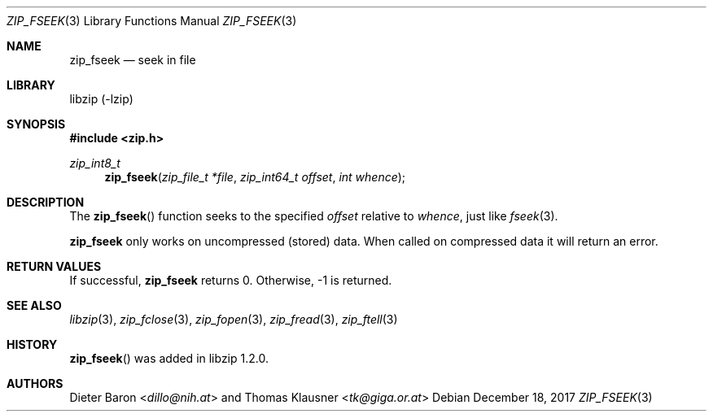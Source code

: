 .\" zip_fseek.mdoc -- seek in file
.\" Copyright (C) 2016-2017 Dieter Baron and Thomas Klausner
.\"
.\" This file is part of libzip, a library to manipulate ZIP archives.
.\" The authors can be contacted at <libzip@nih.at>
.\"
.\" Redistribution and use in source and binary forms, with or without
.\" modification, are permitted provided that the following conditions
.\" are met:
.\" 1. Redistributions of source code must retain the above copyright
.\"    notice, this list of conditions and the following disclaimer.
.\" 2. Redistributions in binary form must reproduce the above copyright
.\"    notice, this list of conditions and the following disclaimer in
.\"    the documentation and/or other materials provided with the
.\"    distribution.
.\" 3. The names of the authors may not be used to endorse or promote
.\"    products derived from this software without specific prior
.\"    written permission.
.\"
.\" THIS SOFTWARE IS PROVIDED BY THE AUTHORS ``AS IS'' AND ANY EXPRESS
.\" OR IMPLIED WARRANTIES, INCLUDING, BUT NOT LIMITED TO, THE IMPLIED
.\" WARRANTIES OF MERCHANTABILITY AND FITNESS FOR A PARTICULAR PURPOSE
.\" ARE DISCLAIMED.  IN NO EVENT SHALL THE AUTHORS BE LIABLE FOR ANY
.\" DIRECT, INDIRECT, INCIDENTAL, SPECIAL, EXEMPLARY, OR CONSEQUENTIAL
.\" DAMAGES (INCLUDING, BUT NOT LIMITED TO, PROCUREMENT OF SUBSTITUTE
.\" GOODS OR SERVICES; LOSS OF USE, DATA, OR PROFITS; OR BUSINESS
.\" INTERRUPTION) HOWEVER CAUSED AND ON ANY THEORY OF LIABILITY, WHETHER
.\" IN CONTRACT, STRICT LIABILITY, OR TORT (INCLUDING NEGLIGENCE OR
.\" OTHERWISE) ARISING IN ANY WAY OUT OF THE USE OF THIS SOFTWARE, EVEN
.\" IF ADVISED OF THE POSSIBILITY OF SUCH DAMAGE.
.\"
.Dd December 18, 2017
.Dt ZIP_FSEEK 3
.Os
.Sh NAME
.Nm zip_fseek
.Nd seek in file
.Sh LIBRARY
libzip (-lzip)
.Sh SYNOPSIS
.In zip.h
.Ft zip_int8_t
.Fn zip_fseek "zip_file_t *file" "zip_int64_t offset" "int whence"
.Sh DESCRIPTION
The
.Fn zip_fseek
function seeks to the specified
.Ar offset
relative to
.Ar whence ,
just like
.Xr fseek 3 .
.Pp
.Nm
only works on uncompressed (stored) data.
When called on compressed data it will return an error.
.Sh RETURN VALUES
If successful,
.Nm
returns 0.
Otherwise, \-1 is returned.
.Sh SEE ALSO
.Xr libzip 3 ,
.Xr zip_fclose 3 ,
.Xr zip_fopen 3 ,
.Xr zip_fread 3 ,
.Xr zip_ftell 3
.Sh HISTORY
.Fn zip_fseek
was added in libzip 1.2.0.
.Sh AUTHORS
.An -nosplit
.An Dieter Baron Aq Mt dillo@nih.at
and
.An Thomas Klausner Aq Mt tk@giga.or.at
